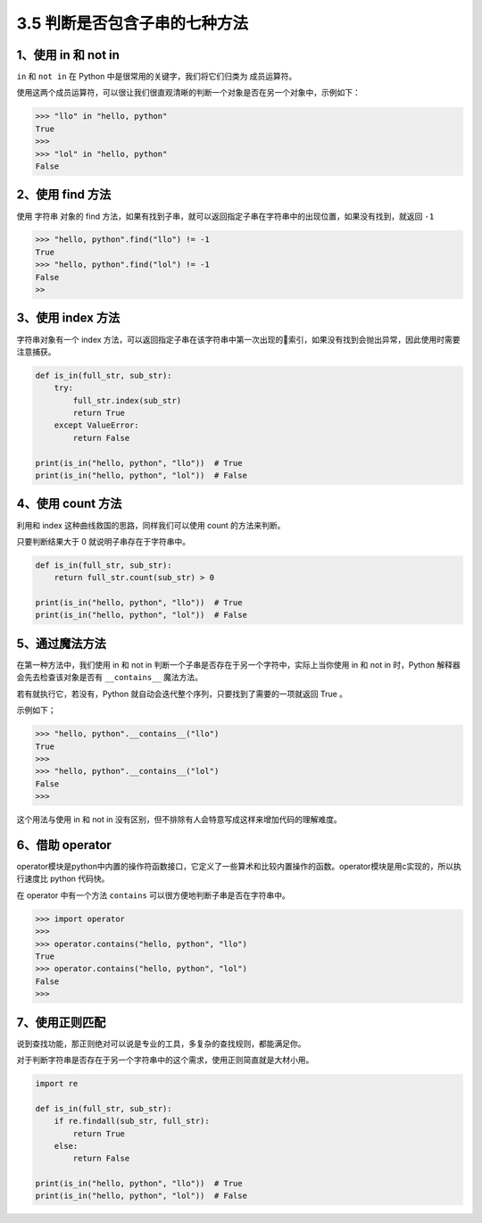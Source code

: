 3.5 判断是否包含子串的七种方法
==============================

|image0|

1、使用 in 和 not in
~~~~~~~~~~~~~~~~~~~~

``in`` 和 ``not in`` 在 Python 中是很常用的关键字，我们将它们归类为
``成员运算符``\ 。

使用这两个成员运算符，可以很让我们很直观清晰的判断一个对象是否在另一个对象中，示例如下：

.. code:: python

   >>> "llo" in "hello, python"
   True
   >>>
   >>> "lol" in "hello, python"
   False

2、使用 find 方法
~~~~~~~~~~~~~~~~~

使用 字符串 对象的 find
方法，如果有找到子串，就可以返回指定子串在字符串中的出现位置，如果没有找到，就返回
``-1``

.. code:: python

   >>> "hello, python".find("llo") != -1
   True
   >>> "hello, python".find("lol") != -1
   False
   >>

3、使用 index 方法
~~~~~~~~~~~~~~~~~~

字符串对象有一个 index
方法，可以返回指定子串在该字符串中第一次出现的索引，如果没有找到会抛出异常，因此使用时需要注意捕获。

.. code:: python

   def is_in(full_str, sub_str):
       try:
           full_str.index(sub_str)
           return True
       except ValueError:
           return False

   print(is_in("hello, python", "llo"))  # True
   print(is_in("hello, python", "lol"))  # False

4、使用 count 方法
~~~~~~~~~~~~~~~~~~

利用和 index 这种曲线救国的思路，同样我们可以使用 count 的方法来判断。

只要判断结果大于 0 就说明子串存在于字符串中。

.. code:: python

   def is_in(full_str, sub_str):
       return full_str.count(sub_str) > 0

   print(is_in("hello, python", "llo"))  # True
   print(is_in("hello, python", "lol"))  # False

5、通过魔法方法
~~~~~~~~~~~~~~~

在第一种方法中，我们使用 in 和 not in
判断一个子串是否存在于另一个字符中，实际上当你使用 in 和 not in
时，Python 解释器会先去检查该对象是否有 ``__contains__`` 魔法方法。

若有就执行它，若没有，Python
就自动会迭代整个序列，只要找到了需要的一项就返回 True 。

示例如下；

.. code:: python

   >>> "hello, python".__contains__("llo")
   True
   >>>
   >>> "hello, python".__contains__("lol")
   False
   >>>

这个用法与使用 in 和 not in
没有区别，但不排除有人会特意写成这样来增加代码的理解难度。

6、借助 operator
~~~~~~~~~~~~~~~~

operator模块是python中内置的操作符函数接口，它定义了一些算术和比较内置操作的函数。operator模块是用c实现的，所以执行速度比
python 代码快。

在 operator 中有一个方法 ``contains``
可以很方便地判断子串是否在字符串中。

.. code:: python

   >>> import operator
   >>>
   >>> operator.contains("hello, python", "llo")
   True
   >>> operator.contains("hello, python", "lol")
   False
   >>> 

7、使用正则匹配
~~~~~~~~~~~~~~~

说到查找功能，那正则绝对可以说是专业的工具，多复杂的查找规则，都能满足你。

对于判断字符串是否存在于另一个字符串中的这个需求，使用正则简直就是大材小用。

.. code:: python

   import re

   def is_in(full_str, sub_str):
       if re.findall(sub_str, full_str):
           return True
       else:
           return False

   print(is_in("hello, python", "llo"))  # True
   print(is_in("hello, python", "lol"))  # False

|image1|

.. |image0| image:: http://image.iswbm.com/20200804124133.png
.. |image1| image:: http://image.iswbm.com/20200607174235.png

